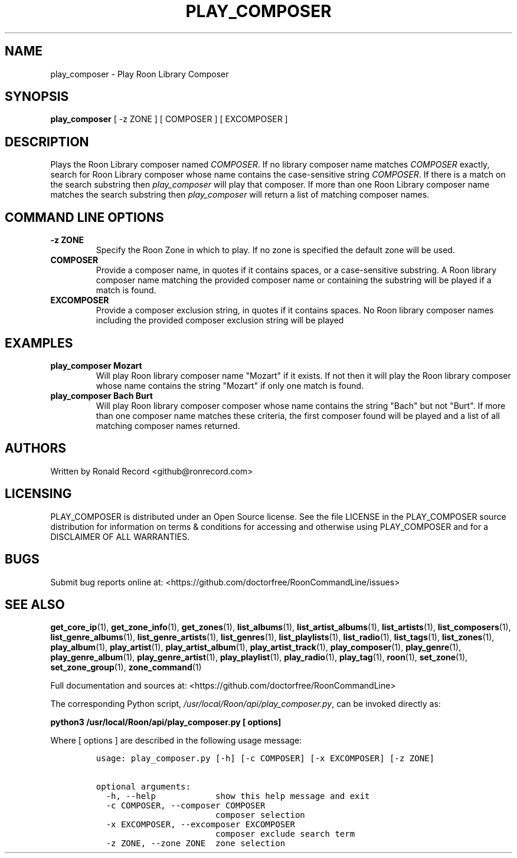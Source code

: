 .\" Automatically generated by Pandoc 2.19.2
.\"
.\" Define V font for inline verbatim, using C font in formats
.\" that render this, and otherwise B font.
.ie "\f[CB]x\f[]"x" \{\
. ftr V B
. ftr VI BI
. ftr VB B
. ftr VBI BI
.\}
.el \{\
. ftr V CR
. ftr VI CI
. ftr VB CB
. ftr VBI CBI
.\}
.TH "PLAY_COMPOSER" "1" "February 13, 2022" "play_composer 2.0.1" "User Manual"
.hy
.SH NAME
.PP
play_composer - Play Roon Library Composer
.SH SYNOPSIS
.PP
\f[B]play_composer\f[R] [ -z ZONE ] [ COMPOSER ] [ EXCOMPOSER ]
.SH DESCRIPTION
.PP
Plays the Roon Library composer named \f[I]COMPOSER\f[R].
If no library composer name matches \f[I]COMPOSER\f[R] exactly, search
for Roon Library composer whose name contains the case-sensitive string
\f[I]COMPOSER\f[R].
If there is a match on the search substring then \f[I]play_composer\f[R]
will play that composer.
If more than one Roon Library composer name matches the search substring
then \f[I]play_composer\f[R] will return a list of matching composer
names.
.SH COMMAND LINE OPTIONS
.TP
\f[B]-z ZONE\f[R]
Specify the Roon Zone in which to play.
If no zone is specified the default zone will be used.
.TP
\f[B]COMPOSER\f[R]
Provide a composer name, in quotes if it contains spaces, or a
case-sensitive substring.
A Roon library composer name matching the provided composer name or
containing the substring will be played if a match is found.
.TP
\f[B]EXCOMPOSER\f[R]
Provide a composer exclusion string, in quotes if it contains spaces.
No Roon library composer names including the provided composer exclusion
string will be played
.SH EXAMPLES
.TP
\f[B]play_composer Mozart\f[R]
Will play Roon library composer name \[dq]Mozart\[dq] if it exists.
If not then it will play the Roon library composer whose name contains
the string \[dq]Mozart\[dq] if only one match is found.
.TP
\f[B]play_composer Bach Burt\f[R]
Will play Roon library composer composer whose name contains the string
\[dq]Bach\[dq] but not \[dq]Burt\[dq].
If more than one composer name matches these criteria, the first
composer found will be played and a list of all matching composer names
returned.
.SH AUTHORS
.PP
Written by Ronald Record <github@ronrecord.com>
.SH LICENSING
.PP
PLAY_COMPOSER is distributed under an Open Source license.
See the file LICENSE in the PLAY_COMPOSER source distribution for
information on terms & conditions for accessing and otherwise using
PLAY_COMPOSER and for a DISCLAIMER OF ALL WARRANTIES.
.SH BUGS
.PP
Submit bug reports online at:
<https://github.com/doctorfree/RoonCommandLine/issues>
.SH SEE ALSO
.PP
\f[B]get_core_ip\f[R](1), \f[B]get_zone_info\f[R](1),
\f[B]get_zones\f[R](1), \f[B]list_albums\f[R](1),
\f[B]list_artist_albums\f[R](1), \f[B]list_artists\f[R](1),
\f[B]list_composers\f[R](1), \f[B]list_genre_albums\f[R](1),
\f[B]list_genre_artists\f[R](1), \f[B]list_genres\f[R](1),
\f[B]list_playlists\f[R](1), \f[B]list_radio\f[R](1),
\f[B]list_tags\f[R](1), \f[B]list_zones\f[R](1),
\f[B]play_album\f[R](1), \f[B]play_artist\f[R](1),
\f[B]play_artist_album\f[R](1), \f[B]play_artist_track\f[R](1),
\f[B]play_composer\f[R](1), \f[B]play_genre\f[R](1),
\f[B]play_genre_album\f[R](1), \f[B]play_genre_artist\f[R](1),
\f[B]play_playlist\f[R](1), \f[B]play_radio\f[R](1),
\f[B]play_tag\f[R](1), \f[B]roon\f[R](1), \f[B]set_zone\f[R](1),
\f[B]set_zone_group\f[R](1), \f[B]zone_command\f[R](1)
.PP
Full documentation and sources at:
<https://github.com/doctorfree/RoonCommandLine>
.PP
The corresponding Python script,
\f[I]/usr/local/Roon/api/play_composer.py\f[R], can be invoked directly
as:
.PP
\f[B]python3 /usr/local/Roon/api/play_composer.py [ options]\f[R]
.PP
Where [ options ] are described in the following usage message:
.IP
.nf
\f[C]
usage: play_composer.py [-h] [-c COMPOSER] [-x EXCOMPOSER] [-z ZONE]

optional arguments:
  -h, --help            show this help message and exit
  -c COMPOSER, --composer COMPOSER
                        composer selection
  -x EXCOMPOSER, --excomposer EXCOMPOSER
                        composer exclude search term
  -z ZONE, --zone ZONE  zone selection
\f[R]
.fi
